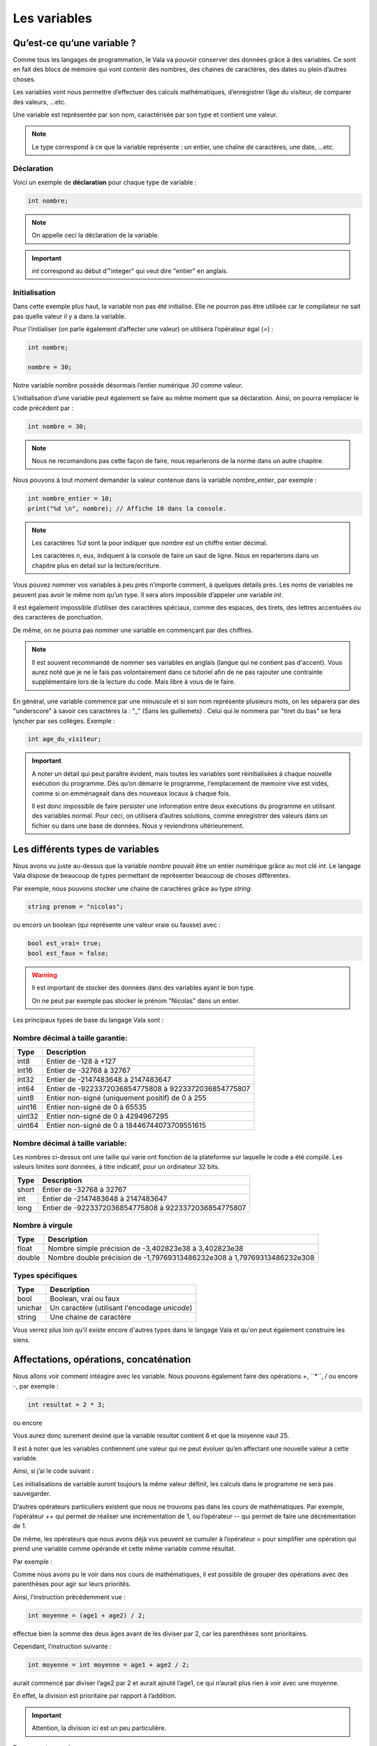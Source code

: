 **************
Les variables
**************

Qu’est-ce qu’une variable ?
===========================

Comme tous les langages de programmation, le Vala va pouvoir conserver des
données grâce à des variables. Ce sont en fait des blocs de mémoire qui vont
contenir des nombres, des chaines de caractères, des dates ou plein d’autres
choses.

Les variables vont nous permettre d’effectuer des calculs mathématiques,
d’enregistrer l’âge du visiteur, de comparer des valeurs, ...etc.

Une variable est représentée par son nom, caractérisée par son type et contient
une valeur.

.. note::
   Le type correspond à ce que la variable représente : un entier, une chaîne
   de caractères, une date, ...etc.

Déclaration
-----------

Voici un exemple de **déclaration** pour chaque type de variable :

.. code-block:: vala

  int nombre;

.. note::
   On appelle ceci la déclaration de la variable.

.. important::
   *int* correspond au début d’"integer" qui veut dire "entier" en anglais.

Initialisation
--------------

Dans cette exemple plus haut, la variable non pas été initialisé. Elle ne pourron pas être 
utilisée car le compilateur ne sait pas quelle valeur il y a dans la variable.

Pour l’initialiser (on parle également d’affecter une valeur) on utilisera
l’opérateur égal (*=*) : 

.. code-block:: vala

   int nombre;
   
   nombre = 30;


Notre variable *nombre* possède désormais l’entier numérique *30* comme valeur.

L’initialisation d’une variable peut également se faire au même moment que sa
déclaration. Ainsi, on pourra remplacer le code précédent par :

.. code-block:: vala

   int nombre = 30;

.. note::
   Nous ne recomandons pas cette façon de faire, nous reparlerons de la norme dans un autre chapitre.

Nous pouvons à tout moment demander la valeur contenue dans la variable *nombre_entier*, par
exemple :

.. code-block:: vala

   int nombre_entier = 10;
   print("%d \n", nombre); // Affiche 10 dans la console.


.. note::
   Les caractères *%d* sont la pour indiquer que *nombre* est un chiffre entier
   décimal.
   
   Les caractères *\n*, eux, indiquent à la console de faire un saut de ligne.
   Nous en reparlerons dans un chapitre plus en detail sur la lecture/ecriture.

Vous pouvez nommer vos variables à peu près n’importe comment, à quelques
détails près. Les noms de variables ne peuvent pas avoir le même nom qu’un type.
Il sera alors impossible d’appeler une variable *int*.

Il est également impossible d’utiliser des caractères spéciaux, comme des
espaces, des tirets, des lettres accentuées ou des caractères de ponctuation.

De même, on ne pourra pas nommer une variable en commençant par des chiffres.

.. note:: 
   Il est souvent recommandé de nommer ses variables en anglais (langue
   qui ne contient pas d'accent). Vous aurez noté que je ne le fais pas
   volontairement dans ce tutoriel afin de ne pas rajouter une contrainte 
   supplémentaire lors de la lecture du code. Mais libre à vous de le faire.

En général, une variable commence par une minuscule et si son nom représente
plusieurs mots, on les séparera par des "underscore" à savoir ces caractères la : "_" (Sans les guillemets) . 
Celui qui le nommera par "tiret du bas" se fera lyncher par ses collèges. Exemple :


.. code-block:: vala

   int age_du_visiteur;


.. important::

   A noter un détail qui peut paraître évident, mais toutes les variables sont
   réinitialisées à chaque nouvelle exécution du programme. Dès qu’on démarre le
   programme, l'emplacement de memoire vive est vidés, comme si on emménageait dans des
   nouveaux locaux à chaque fois.

   Il est donc impossible de faire persister une information entre deux
   exécutions du programme en utilisant des variables normal. Pour ceci, on utilisera
   d’autres solutions, comme enregistrer des valeurs dans un fichier ou dans une
   base de données. Nous y reviendrons ultérieurement.


Les différents types de variables
=================================

Nous avons vu juste au-dessus que la variable *nombre* pouvait être un entier
numérique grâce au mot clé *int*. Le langage Vala dispose de beaucoup de types
permettant de représenter beaucoup de choses différentes.

Par exemple, nous pouvons stocker une chaine de caractères grâce au type *string*.

.. code-block:: vala

   string prenom = "nicolas";

ou encors un boolean (qui représente une valeur vraie ou fausse) avec :

.. code-block:: vala

   bool est_vrai= true;
   bool est_faux = false;

.. warning::

   Il est important de stocker des données dans des variables ayant le bon type.

   On ne peut par exemple pas stocker le prénom "Nicolas" dans un entier.


Les principaux types de base du langage Vala sont :


Nombre décimal à taille garantie:
---------------------------------

=========  ====================================================================
Type       Description
=========  ====================================================================
int8       Entier de -128 à +127
int16      Entier de -32768 à 32767
int32      Entier de -2147483648 à 2147483647
int64      Entier de -9223372036854775808 à 9223372036854775807

uint8      Entier non-signé (uniquement positif) de 0 à 255
uint16     Entier non-signé de 0 à 65535
uint32     Entier non-signé de 0 à 4294967295
uint64     Entier non-signé de 0 à 18446744073709551615
=========  ====================================================================


Nombre décimal à taille variable:
---------------------------------

Les nombres ci-dessus ont une taille qui varie ont fonction de la plateforme
sur laquelle le code a été compilé. Les valeurs limites sont données, à titre
indicatif, pour un ordinateur 32 bits.


=========  ====================================================================
Type       Description
=========  ====================================================================
short      Entier de -32768 à 32767
int        Entier de -2147483648 à 2147483647
long       Entier de -9223372036854775808 à 9223372036854775807
=========  ====================================================================


Nombre à virgule
----------------

=========  ====================================================================
Type       Description
=========  ====================================================================
float      Nombre simple précision de -3,402823e38 à 3,402823e38
double     Nombre double précision de -1,79769313486232e308 à
           1,79769313486232e308
=========  ====================================================================


Types spécifiques
-----------------

=========  ====================================================================
Type       Description
=========  ====================================================================
bool       Boolean, vrai ou faux
unichar    Un caractère (utilisant l'encodage *unicode*)
string     Une chaine de caractère
=========  ====================================================================
   
Vous verrez plus loin qu'il existe encore d'autres types dans le langage
Vala et qu'on peut également construire les siens.


Affectations, opérations, concaténation
=======================================

Nous allons voir comment intéagire avec les variable. 
Nous pouvons également faire des opérations *+*, *``*``*, */* ou encore *-*, 
par exemple :

.. code-block:: vala

   int resultat = 2 * 3;

ou encore

.. code-block:: vala
   :linenos:

   int age1 = 20;
   int age2 = 30;
   int moyenne = (age1 + age2) / 2;



Vous aurez donc surement deviné que la variable *resultat* contient 6 et que
la moyenne vaut 25.

Il est à noter que les variables contiennent une valeur qui ne peut évoluer
qu’en affectant une nouvelle valeur à cette variable.

Ainsi, si j’ai le code suivant :

.. code-block:: vala
   :linenos:
   
   int age1 = 20;
   int age2 = 30;
   int moyenne = (age1 + age2) / 2;
   age2 = 40;
   

Les initialisations de variable auront toujours la même valeur définit, 
les calculs dans le programme ne sera pas sauvegarder. 

D’autres opérateurs particuliers existent que nous ne trouvons pas dans les
cours de mathématiques. Par exemple, l’opérateur ++ qui permet de réaliser une
incrémentation de 1, ou l’opérateur -- qui permet de faire une décrémentation
de 1.

De même, les opérateurs que nous avons déjà vus peuvent se cumuler à l’opérateur
= pour simplifier une opération qui prend une variable comme opérande et
cette même variable comme résultat.

Par exemple :

.. code-block:: vala
   :linenos:
   
   int age = 20;
   age = age + 10; // age contient 30 (addition)
   age++; // age contient 31 (incrémentation de 1)
   age--; // age contient 30 (décrémentation de 1)
   age += 10; // équivalent à age = age + 10 (age contient 40)
   age /= 2; // équivalent à age = age / 2 => (age contient 20)

Comme nous avons pu le voir dans nos cours de mathématiques, il est possible de
grouper des opérations avec des parenthèses pour agir sur leurs priorités.

Ainsi, l’instruction précédemment vue :

.. code-block:: vala
   
   int moyenne = (age1 + age2) / 2;
   
effectue bien la somme des deux âges avant de les diviser par 2, car les
parenthèses sont prioritaires.

Cependant, l’instruction suivante :

.. code-block:: vala
   
   int moyenne = int moyenne = age1 + age2 / 2;
   
aurait commencé par diviser l’age2 par 2 et aurait ajouté l’age1, ce qui 
n’aurait plus rien à voir avec une moyenne.
 
En effet, la division est prioritaire par rapport à l’addition.
 
.. important::
   Attention, la division ici est un peu particulière.

Prenons cet exemple :

.. code-block:: vala
   
   int moyenne = 5 / 2;
   print("%d \n", moyenne);
   
Si nous l'exécutons, nous voyons que moyenne vaut 2.

.. hint::
   2 ? Si je me rappelle bien de mes cours de math ... c'est pas plutôt 2.5 ?

Oui et non.

Si nous divisions 5 par 2, nous obtenons bien 2.5.

Par contre, ici nous divisons l'entier 5 par l'entier 2 et nous stockons le
résultat dans l'entier moyenne.

Le Vala réalise en fait une division entière, c'est-à-dire qu'il prend la partie
entière de 2.5, c'est-à-dire 2.

De plus, l'entier moyenne est incapable de stocker une valeur contenant des 
chiffres après la virgule. Il ne prendrait que la partie entière.

Pour avoir 2.5, il faudrait utiliser le code suivant :

.. code-block:: vala
   
   double moyenne = 5.0 / 2.0;
   print("%f \n", moyenne);
   
Ici, nous divisons deux « doubles » entre eux et nous stockons le résultat
dans un « double ». (Rappelez-vous, le type de données « double » permet de
stocker des nombres à virgule.)

.. note::
   Le Vala comprend qu'il s'agit de double car nous avons ajouté un .0 derrière.
   Sans ça, il considère que les chiffres sont des entiers.
   
Les caractères spéciaux dans les chaines de caractères
======================================================

En ce qui concerne l’affectation de chaînes de caractères, vous risquez 
d’avoir des surprises si vous tentez de mettre des caractères spéciaux dans
des variables de type string.

En effet, une chaîne de caractères étant délimitée par des guillemets " ",
comment faire pour que notre chaîne de caractères puisse contenir des guillemets ?

C’est là qu’intervient le caractère spécial \ qui sera à mettre juste devant le
guillemet, par exemple le code suivant :

.. code-block:: vala
   :linenos:
   
   string phrase = "Mon prénom est \"Nicolas\" \n";
   print(phrase);

affichera :

.. code-block:: text
   
   Mon prénom est "Nicolas"

Si vous avez testé par vous-même, vous avez pu remarquer que le caractère
spécial *\n* effectue un saut de ligne. 

Ainsi, le code suivant :

.. code-block:: vala
   :linenos:
   
   string phrase = "Mon prénom est \"Nicolas\"\n";
   print(phrase);
   print("Passe\nà\nla\nligne\n");

affichera:


.. code-block:: text
   
   Mon prénom est "Nicolas"
   Passe
   à
   la
   ligne
   
où nous remarquons bien les divers passages à la ligne.
 
On peut aussi utiliser le caractère spécial *\t* pour effectuer une tabulation.
Le code suivant:
 
.. code-block:: vala
   :linenos:
   
   print("Choses à faire :");
   print("\t - Arroser les plantes");
   print("\t - Laver la voiture");
   
permettra d’afficher des tabulations, comme illustré ci-dessous :
   
.. code-block:: text
   
   Choses à faire :
           - Arroser les plantes
           - Laver la voiture

Nous avons vu que le caractère \ était un caractère spécial et qu’il permettait
de dire au compilateur que nous voulions l’utiliser combiné à la valeur qui le
suit, permettant d’avoir une tabulation ou un retour à la ligne.

Comment pourrons-nous avoir une chaîne de caractères qui contienne ce fameux
caractère ?

Le principe est le même, il suffira de faire suivre ce fameux caractère spécial
de lui-même. Exemple:

.. code-block:: vala
   :linenos:
   
   print("Le caractère backslash \\");
   
En résumé
=========

- Une variable est une zone mémoire permettant de stocker une valeur d'un type
  particulier.
- Le Vala possède plein de types prédéfinis, comme les entiers (int), les
  chaînes de caractères (string), etc.
- On utilise l'opérateur = pour affecter une valeur à une variable.
- Il est possible de faire des opérations entre les variables.
